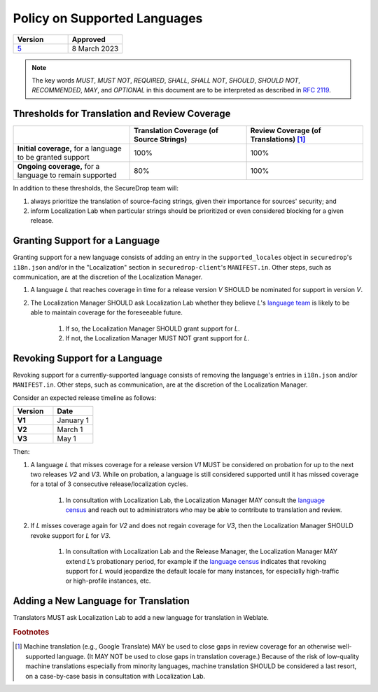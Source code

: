 Policy on Supported Languages
=============================

.. list-table::
   :widths: 50 50
   :header-rows: 1

   * - Version
     - Approved
   * - `5 <https://github.com/freedomofpress/securedrop-engineering/issues/6>`_
     - 8 March 2023

.. note::
   The key words *MUST*, *MUST NOT*, *REQUIRED*, *SHALL*, *SHALL NOT*, *SHOULD*,
   *SHOULD NOT*, *RECOMMENDED*,  *MAY*, and *OPTIONAL* in this document are to be
   interpreted as described in `RFC 2119`_.

Thresholds for Translation and Review Coverage
----------------------------------------------

.. list-table::
   :widths: 30 30 30
   :header-rows: 1

   * -
     - Translation Coverage (of Source Strings)
     - Review Coverage (of Translations) [#review_coverage]_
   * - **Initial coverage,** for a language to be granted support
     - 100%
     - 100%
   * - **Ongoing coverage,** for a language to remain supported
     - 80%
     - 100%

In addition to these thresholds, the SecureDrop team will:

#. always prioritize the translation of source-facing strings, given their
   importance for sources' security; and

#. inform Localization Lab when particular strings should be prioritized or
   even considered blocking for a given release.

Granting Support for a Language
-------------------------------

Granting support for a new language consists of adding an entry in the
``supported_locales`` object in ``securedrop``'s ``i18n.json`` and/or in the
"Localization" section in ``securedrop-client``'s ``MANIFEST.in``.  Other steps,
such as communication, are at the discretion of the Localization Manager.

#. A language *L* that reaches coverage in time for a release
   version *V* SHOULD be nominated for support in version *V*.

#. The Localization Manager SHOULD ask Localization Lab whether they
   believe *L*'s `language team`_ is likely to be able to maintain coverage for
   the foreseeable future.

        #. If so, the Localization Manager SHOULD grant support for *L*.

        #. If not, the Localization Manager MUST NOT grant support for *L*.

Revoking Support for a Language
-------------------------------

Revoking support for a currently-supported language consists of removing the
language's entries in ``i18n.json`` and/or ``MANIFEST.in``.  Other steps, such
as communication, are at the discretion of the Localization Manager.

Consider an expected release timeline as follows:

.. list-table::
   :widths: 50 50
   :header-rows: 1
   :stub-columns: 1

   * - Version
     - Date
   * - V1
     - January 1
   * - V2
     - March 1
   * - V3
     - May 1

Then:

#. A language *L* that misses coverage for a release version *V1* MUST be
   considered on probation for up to the next two releases *V2* and *V3*.
   While on probation, a language is still considered supported until it has
   missed coverage for a total of 3 consecutive release/localization cycles.

        #. In consultation with Localization Lab, the Localization
           Manager MAY consult the `language census`_ and reach out to
           administrators who may be able to contribute to translation and
           review.

#. If *L* misses coverage again for *V2* and does not regain
   coverage for *V3*, then the Localization Manager SHOULD revoke support for
   *L* for *V3*.

        #. In consultation with Localization Lab and the Release
           Manager, the Localization Manager MAY extend *L*’s probationary
           period, for example if the `language census`_ indicates that revoking
           support for *L* would jeopardize the default locale for many
           instances, for especially high-traffic or high-profile instances,
           etc.
           
Adding a New Language for Translation
-------------------------------------

Translators MUST ask Localization Lab to add a new language for translation in
Weblate.

.. rubric:: Footnotes

.. [#review_coverage] Machine translation (e.g., Google Translate) MAY be used
   to close gaps in review coverage for an otherwise well-supported language.
   (It MAY NOT be used to close gaps in translation coverage.)  Because of the
   risk of low-quality machine translations especially from minority languages,
   machine translation SHOULD be considered a last resort, on a case-by-case
   basis in consultation with Localization Lab.

.. _`RFC 2119`: https://datatracker.ietf.org/doc/html/rfc2119
.. _`language census`: https://github.com/freedomofpress/i18n_scan
.. _`language team`: https://wiki.localizationlab.org/index.php/Category:Language_Teams
